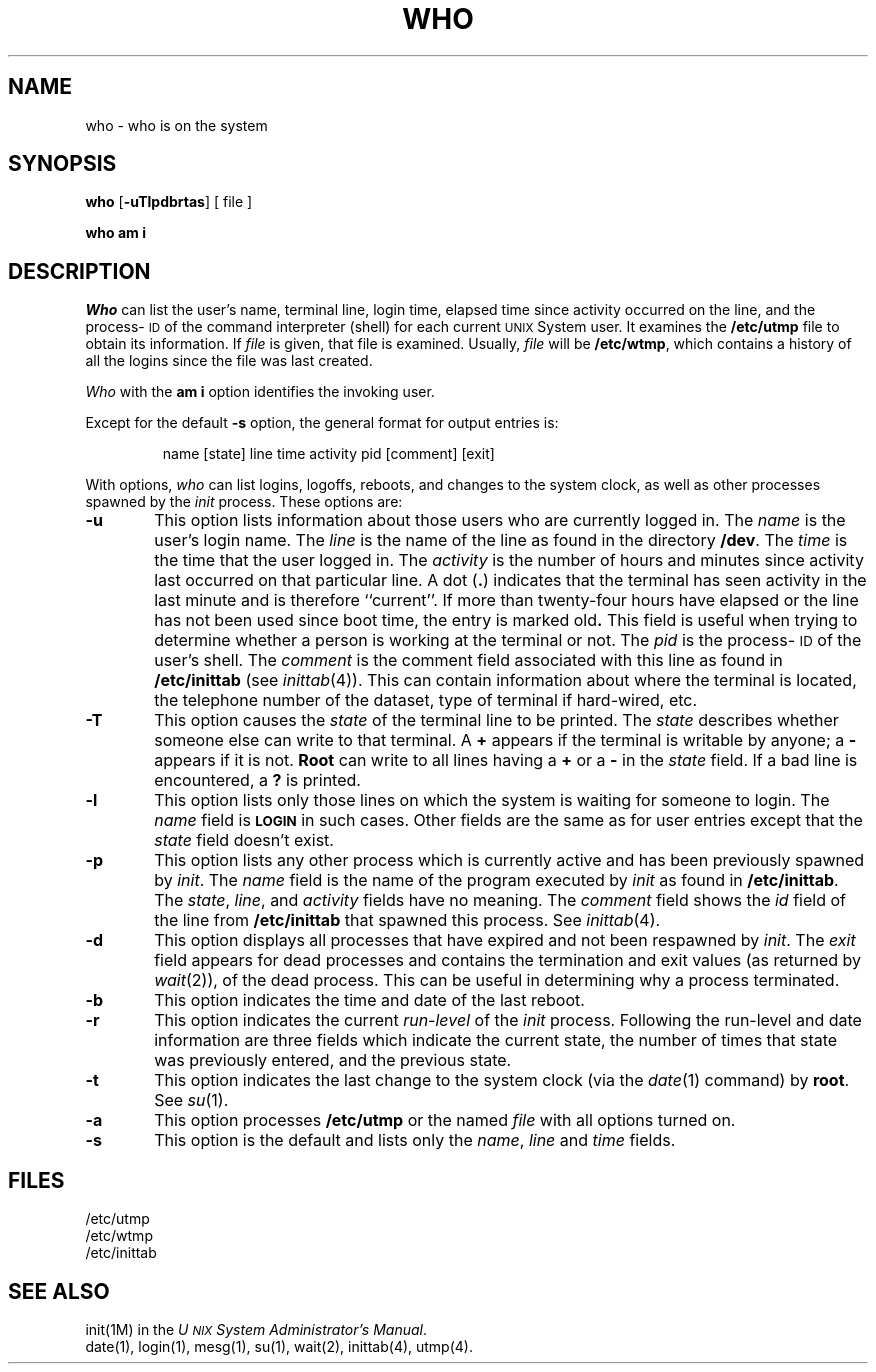 .TH WHO 1
.SH NAME
who \- who is on the system
.SH SYNOPSIS
.B who
.RB [\| \-uTlpdbrtas \|]
[ file ]
.PP
.B "who am i"
.SH DESCRIPTION
.I Who
can list the user's name, terminal line, login time,
elapsed time since activity occurred on the line,
and the process-\s-1ID\s+1 of the command interpreter (shell)
for each current \s-1UNIX\s+1 System user.
It
examines the
.B /etc/utmp
file to obtain its information.
If \fIfile\fP is given, that file is examined.
Usually, \fIfile\fP will be
.BR /etc/wtmp ,
which contains a history of all the logins since the file
was last created.
.PP
.I Who
with the
.B am i
option identifies the invoking user.
.PP
Except for the default
.B \-s
option, the general format for output entries is:
.PP
.RS
name \|[\^state\^] \|line \|time \|activity \|pid \|[\^comment\^] \|[\^exit\^]
.RE
.PP
With options,
.I who
can list
logins, logoffs, reboots, and changes to the system clock, as well 
as other
processes spawned by the \fIinit\fP process.
These options are:
.TP 6
.B \-u
This option lists information about those users who are currently
logged in.
The
.I name
is the user's login name.
The
.I line
is the name of the line as found in the directory
.BR /dev .
The
.I time
is the time that the user logged in.
The
.I activity
is the number of hours and minutes since activity last occurred on
that particular line.
A
dot
.RB ( \^.\^ )
indicates that the terminal has seen activity in the last minute
and is therefore ``current''.
If more than twenty-four hours have elapsed or
the line has not been used since boot time,
the entry is marked
.RB old .
This field is useful when trying to determine
whether a person is working at the terminal or not.
The
.I pid
is the process-\s-1ID\s+1 of the user's shell.
The
.I comment
is the comment field associated with this line as found in
.B /etc/inittab
(see
.IR inittab (4)).
This can contain information about where the terminal is located,
the telephone number of the dataset, type of terminal if hard-wired, etc.
.TP 6
.B \-T
This option causes the
.I state
of the terminal line to be printed.
The
.I state
describes whether someone else can write to that terminal.
A
.B +
appears if the terminal
is writable by anyone;
a
.B \-
appears
if it is not.
.B Root
can write to all lines having a
.B +
or a
.B \-
in the
.I state
field.
If a bad line is encountered, a
.B ?
is printed.
.TP 6
.B \-l
This option lists only those lines on which the system is waiting
for someone to login.
The
.I name
field is
.B \s-1LOGIN\s+1
in such cases.
Other fields are the same as for user entries except that the
.I state
field doesn't exist.
.TP 6
.B \-p
This option lists any other process which is currently active and has
been previously spawned by
.IR init .
The
.I name
field is
the name of the program executed by
.I init
as found in
.BR /etc/inittab .
The
.IR state ,
.IR line ,
and
.I activity
fields have no meaning.
The
.I comment
field shows
the
.I id
field of the line from
.B /etc/inittab
that spawned this process.
See
.IR inittab (4).
.TP 6
.B \-d
This option displays all processes
that have expired and not been respawned by 
.IR init .
The
.I exit
field appears for dead processes and contains the termination and exit
values (as returned by
.IR wait (2)),
of
the dead process.
This can be useful in determining why a process
terminated.
.TP 6
.B \-b
This option indicates the time and date of the last reboot.
.TP 6
.B \-r
This option indicates the current
.I run-level
of the
.I init
process.
Following the run-level and date information are three fields which indicate
the current state, the number of times that state was previously entered,
and the previous state.
.TP 6
.B \-t
This option indicates the last
change to the system clock (via the
.IR date (1)
command) by
.BR root .
See
.IR su (1).
.TP 6
.B \-a
This option processes
.B /etc/utmp
or the named
.I file
with all options turned on.
.TP 6
.B \-s
This option is the default and lists only the
.IR name ,
.I line
and
.I time
fields.
.SH FILES
/etc/utmp
.br
/etc/wtmp
.br
/etc/inittab
.SH "SEE ALSO"
init(1M)
in the
.IR "U\s-1NIX\s+1 System Administrator's Manual" .
.br
date(1),
login(1),
mesg(1),
su(1),
wait(2),
inittab(4),
utmp(4).
.\"	@(#)who.1	5.2 of 5/18/82
